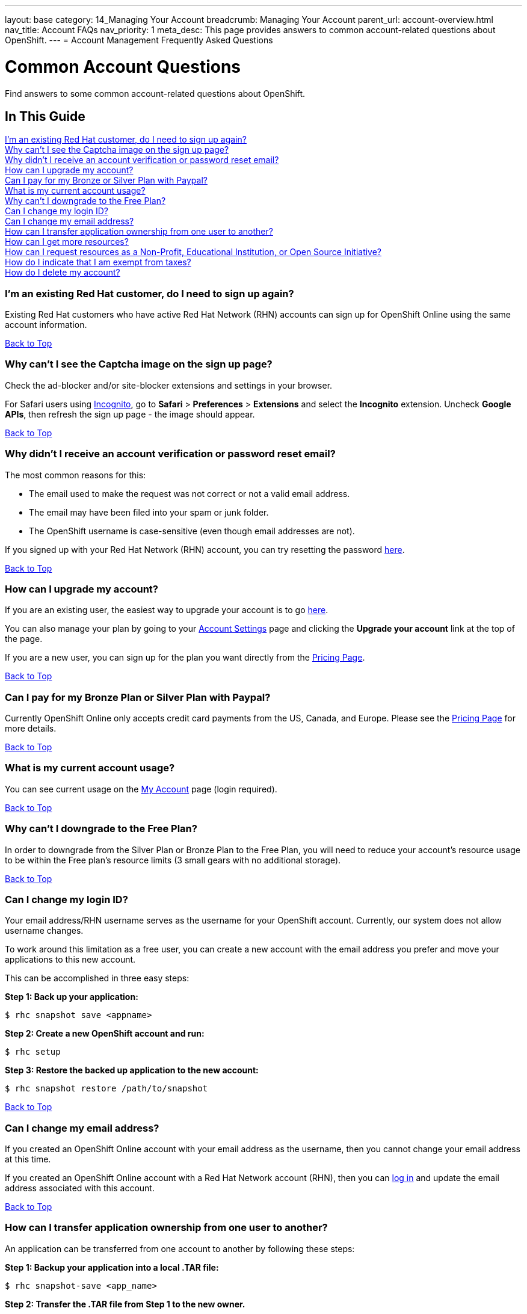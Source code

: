 ---
layout: base
category: 14_Managing Your Account
breadcrumb: Managing Your Account
parent_url: account-overview.html
nav_title: Account FAQs
nav_priority: 1
meta_desc: This page provides answers to common account-related questions about OpenShift.
---
= Account Management Frequently Asked Questions

[[top]]
[float]
= Common Account Questions
[.lead]
Find answers to some common account-related questions about OpenShift.

== In This Guide
link:#_i_m_an_existing_red_hat_customer_do_i_need_to_sign_up_again[I'm an existing Red Hat customer, do I need to sign up again?] +
link:#_why_can_t_i_see_the_captcha_image_on_the_sign_up_page[Why can't I see the Captcha image on the sign up page?] +
link:#_why_didn_t_i_receive_an_account_verification_or_password_reset_email[Why didn't I receive an account verification or password reset email?] +
link:#_how_can_i_upgrade_my_account[How can I upgrade my account?] +
link:#_can_i_pay_for_my_bronze_or_silver_plan_with_paypal[Can I pay for my Bronze or Silver Plan with Paypal?] +
link:#_what_is_my_current_account_usage[What is my current account usage?] +
link:#_why_can_t_i_downgrade_to_the_free_plan[Why can't I downgrade to the Free Plan?] +
link:#_can_i_change_my_login_id[Can I change my login ID?] +
link:#_can_i_change_my_email_address[Can I change my email address?] +
link:#_how_can_i_transfer_application_ownership_from_one_user_to_another[How can I transfer application ownership from one user to another?] +
link:#_how_can_i_get_more_resources[How can I get more resources?] +
link:#_how_can_i_request_resources_as_a_non_profit_educational_institution_or_open_source_initiative[How can I request resources as a Non-Profit, Educational Institution, or Open Source Initiative?] +
link:#_how_do_i_indicate_that_i_am_exempt_from_taxes[How do I indicate that I am exempt from taxes?] +
link:#_how_do_i_delete_my_account[How do I delete my account?] +

=== I'm an existing Red Hat customer, do I need to sign up again?
Existing Red Hat customers who have active Red Hat Network (RHN) accounts can sign up for OpenShift Online using the same account information.

link:#top[Back to Top]

=== Why can't I see the Captcha image on the sign up page?
Check the ad-blocker and/or site-blocker extensions and settings in your browser.

For Safari users using link:http://orbicule.com/incognito/[Incognito], go to  *Safari*  > *Preferences* > *Extensions* and select the *Incognito* extension. Uncheck *Google APIs*, then refresh the sign up page - the image should appear.

link:#top[Back to Top]

=== Why didn't I receive an account verification or password reset email?
The most common reasons for this:

* The email used to make the request was not correct or not a valid email address.
* The email may have been filed into your spam or junk folder.
* The OpenShift username is case-sensitive (even though email addresses are not).

If you signed up with your Red Hat Network (RHN) account, you can try resetting the password link:https://www.redhat.com/wapps/sso/lostPassword.html[here].

link:#top[Back to Top]

=== How can I upgrade my account?
If you are an existing user, the easiest way to upgrade your account is to go link:https://openshift.redhat.com/app/account/plan[here].

You can also manage your plan by going to your link:https://openshift.redhat.com/app/console/settings[Account Settings] page and clicking the *Upgrade your account* link at the top of the page.

If you are a new user, you can sign up for the plan you want directly from the link:https://www.openshift.com/pricing[Pricing Page].

link:#top[Back to Top]

=== Can I pay for my Bronze Plan or Silver Plan with Paypal?
Currently OpenShift Online only accepts credit card payments from the US, Canada, and Europe. Please see the link:https://www.openshift.com/pricing[Pricing Page] for more details.

link:#top[Back to Top]

=== What is my current account usage?
You can see current usage on the link:https://openshift.redhat.com/app/account[My Account] page (login required).

link:#top[Back to Top]

=== Why can't I downgrade to the Free Plan?
In order to downgrade from the Silver Plan or Bronze Plan to the Free Plan, you will need to reduce your account's resource usage to be within the Free plan's resource limits (3 small gears with no additional storage).

link:#top[Back to Top]

=== Can I change my login ID?
Your email address/RHN username serves as the username for your OpenShift account. Currently, our system does not allow username changes.

To work around this limitation as a free user, you can create a new account with the email address you prefer and move your applications to this new account.

This can be accomplished in three easy steps:

*Step 1: Back up your application:*
[source]
--
$ rhc snapshot save <appname>
--
*Step 2: Create a new OpenShift account and run:*
[source]
--
$ rhc setup
--
*Step 3: Restore the backed up application to the new account:*
[source]
--
$ rhc snapshot restore /path/to/snapshot
--

link:#top[Back to Top]

=== Can I change my email address?
If you created an OpenShift Online account with your email address as the username, then you cannot change your email address at this time.

If you created an OpenShift Online account with a Red Hat Network account (RHN), then you can link:https://idp.redhat.com/idp/[log in] and update the email address associated with this account.

link:#top[Back to Top]

=== How can I transfer application ownership from one user to another?
An application can be transferred from one account to another by following these steps:

*Step 1: Backup your application into a local .TAR file:*
[source]
--
$ rhc snapshot-save <app_name>
--

*Step 2: Transfer the .TAR file from Step 1 to the new owner.*

*Step 3: The new owner must create a new application with the same name and cartridges as the original application.*

The original account owner can get this information by running:
[source]
--
$ rhc app-show <app_name>
--

*Step 4: Restore the backed up application to the new account.*

The new owner runs:
[source]
--
$ rhc snapshot-restore <app_name> --filepath <path_to_tar_file>
--

You can then delete the original application as needed.

link:#top[Back to Top]

=== How can I get more resources?
If you are using the OpenShift Online Free Plan and need larger gears, more gears, or additional storage, you can link:#_how_can_i_upgrade_my_account[upgrade your account] to purchase more resources.

If you are a non-profit or educational institution, see below.

link:#top[Back to Top]

=== How can I request resources as a Non-Profit, Educational Institution, or Open Source Initiative?
OpenShift Online resources for Non-Profit, Open Source, and Educational Institutions are reviewed and granted on a case-by-case basis using the information gathered via the application form.

To learn more about this program, pleaes visit the link:https://www.openshift.com/resource-grants[OpenShift Resource Grants Program] page.

link:#top[Back to Top]

=== How do I indicate that I am exempt from taxes?
To qualify for tax exempt status you must submit a certificate to Red Hat. Upon receipt of your certificate we will refund all previously paid taxes to your credit card.

To begin the process, please link:https://help.openshift.com/hc/en-us/requests/new[contact us].

link:#top[Back to Top]

=== How do I delete my account?
In order to delete your account, please do the following:

. Delete all of your applications and ssh keys.
. Delete your domain.
. Downgrade to the Free Plan if you are the Bronze or Silver Plan.
. Unsubscribe from all notifications by using the unsubscribe link in any OpenShift email
. Please link:https://www.surveymonkey.com/s/come-back-soon[fill out this form] and optional survey and your account will be marked for deletion.

Please note that at this time, these deletes are soft-deletes due to user-based requirements. Soft-deletes enable you to simply login to re-enable your account and continue using OpenShift Online.

At this time, OpenShift Online accounts cannot be permanently deleted.

link:#top[Back to Top]
